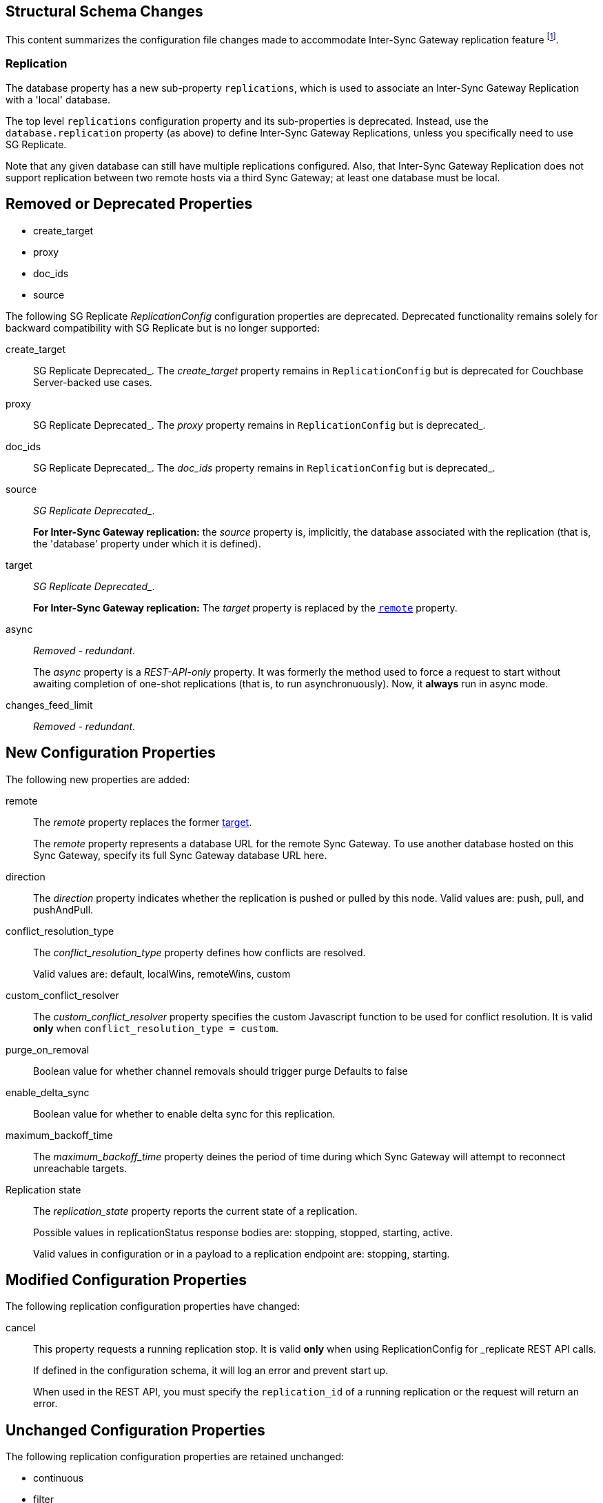 :page-partial:
// This content may be used in multiple places
// Tag Schema
// - all
//  - allmajor-minor
//    - version-major-minor *
//      - version-full *
//        - version-full-structuralonly
//        - version-full-removedonly
//          -config-prop-name
//          -config-prop-name
//        - version-full-newonly
//        - version-full-modifiedonly
//        - version-full-retainedonly
//      - version-full *
//    - version-major-minor *
// End tag schema

// BEGIN CONTENT
// tag::all[]
// tag::all2-8[]
// tag::2-8-1[]
// replace me with content
// end::2-8-1[]
// tag::2-8-0[]
== Structural Schema Changes
// tag::2-8-0-structuralonly[]
This content summarizes the configuration file changes made to accommodate Inter-Sync Gateway replication feature footnote:fn1[Introduced in Sync Gateway release 2.8].

=== Replication
The database property has a new sub-property `replications`, which is used to associate an Inter-Sync Gateway Replication with a 'local' database.

The top level `replications` configuration property and its sub-properties is deprecated. Instead, use the `database.replication` property (as above) to define Inter-Sync Gateway Replications, unless you specifically need to use SG{nbsp}Replicate.

Note that any given database can still have multiple replications configured.
Also, that Inter-Sync Gateway Replication does not support replication between two remote hosts via a third Sync Gateway; at least one database must be local.

// end::2-8-0-structuralonly[]

== Removed or Deprecated Properties
// tag::2-8-0-removedonly[]
// tag::2-8-0-removedonly-list[]
* create_target
* proxy
* doc_ids
* source
// end::2-8-0-removedonly-list[]

The following SG Replicate _ReplicationConfig_ configuration properties are deprecated.
Deprecated functionality remains solely for backward compatibility with SG Replicate but is no longer supported:

// tag::create-target[]
create_target::
SG Replicate Deprecated_.
The _create_target_ property remains in `ReplicationConfig` but is deprecated for Couchbase Server-backed use cases.
// end::create-target[]

// tag::proxy[]
proxy::
SG Replicate Deprecated_.
The _proxy_ property remains in `ReplicationConfig` but is deprecated_.
// end::proxy[]

// tag::doc-ids[]
doc_ids::
SG Replicate Deprecated_.
The _doc_ids_ property remains in `ReplicationConfig` but is deprecated_.
// end::doc-ids[]

// tag::source[]
source::
_SG Replicate Deprecated__.
+
*For Inter-Sync Gateway replication:* the _source_ property is, implicitly, the database associated with the replication (that is, the 'database' property under which it is defined).
// end::source[]

// tag::target[]
[[target-property,target]]
target::
_SG Replicate Deprecated__.
+
*For Inter-Sync Gateway replication:* The _target_ property is replaced by the `<<remote-property>>` property.
// end::target[]

// tag::async[]
async::
_Removed - redundant_.
+
The _async_ property is a _REST-API-only_ property.
It was formerly the method used to force a request to start without awaiting completion of one-shot replications (that is, to run asynchronuously).
Now, it *always* run in async mode.
// end::async[]

// tag::change-feed-limit[]
changes_feed_limit::
_Removed - redundant_.
// end::change-feed-limit[]
// end::2-8-0-removedonly

// tag::2-8-0-newonly[]
== New Configuration Properties

The following new properties are added:

// tag::remote[]
[[remote-property, remote]]
remote::
The _remote_ property replaces the former <<target-property>>.
+
The _remote_ property represents a database URL for the remote Sync Gateway.
To use another database hosted on this Sync Gateway, specify its full Sync Gateway database URL here.
// end::remote[]

// tag::direction[]
direction::
The _direction_ property indicates whether the replication is pushed or pulled by this node.
Valid values are: push, pull, and pushAndPull.
// end::direction[]

// tag::conflict-resolution-type[]
conflict_resolution_type::
The _conflict_resolution_type_ property defines how conflicts are resolved.
+
Valid values are: default, localWins, remoteWins, custom
// end::conflict-resolution-type[]

// tag::conflict-resolver[]
custom_conflict_resolver::
The _custom_conflict_resolver_ property specifies the custom Javascript function to be used for conflict resolution. It is valid *only* when `conflict_resolution_type = custom`.
// end::conflict-resolver[]

// tag::purge-on-removal[]
purge_on_removal::
Boolean value for whether channel removals should trigger purge
Defaults to false
// end::purge-on-removal[]

// tag::enable-delta-sync[]
enable_delta_sync::
Boolean value for whether to enable delta sync for this replication.
// end::enable-delta-sync[]

// tag::maximum-backoff-time[]
maximum_backoff_time::
The _maximum_backoff_time_ property deines the period of time during which Sync Gateway will attempt to reconnect unreachable targets.
// end::maximum-backoff-time[]

// tag::replication-state[]
Replication state::
The _replication_state_ property reports the current state of a replication.
+
Possible values in replicationStatus response bodies are: stopping, stopped, starting, active.
+
Valid values in configuration or in a payload to a replication endpoint are: stopping, starting.
// end::replication-state[]
// end::2-8-0-newonly[]


// tag::2-8-0-modifiedonly[]
== Modified Configuration Properties

The following replication configuration properties have changed:

// tag::cancel[]
cancel::
This property requests a running replication stop. It is valid *only* when using ReplicationConfig for _replicate REST API calls.
+
If defined in the configuration schema, it will log an error and prevent start up.
+
When used in the REST API, you must specify the `replication_id` of a running replication or the request will return an error.
// end::cancel[]
// end::2-8-0-modifiedonly[]

// tag::2-8-0-retainedonly[]
== Unchanged Configuration Properties
The following replication configuration properties are retained unchanged:

* continuous
* filter
* query_params
// end::2-8-0-retainedonly[]
// end::2-8-0[]
// end::all2-8[]
// end::all[]
// END CONTENT